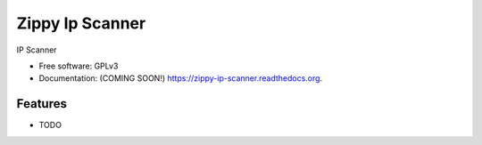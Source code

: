 ===============================
Zippy Ip Scanner
===============================

.. image:: https://img.shields.io/travis/swprojects/zippy-ip-scanner.svg
        :target: https://travis-ci.org/swprojects/zippy-ip-scanner

.. image:: https://img.shields.io/pypi/v/zippy-ip-scanner.svg
        :target: https://pypi.python.org/pypi/zippy-ip-scanner


IP Scanner

* Free software: GPLv3
* Documentation: (COMING SOON!) https://zippy-ip-scanner.readthedocs.org.

Features
--------

* TODO
